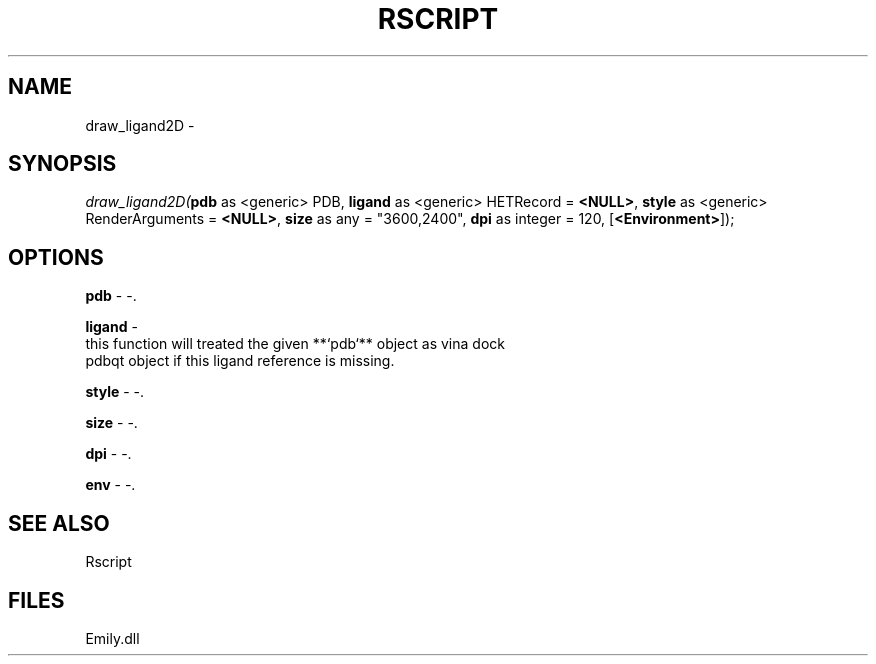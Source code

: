 .\" man page create by R# package system.
.TH RSCRIPT 1 2000-Jan "draw_ligand2D" "draw_ligand2D"
.SH NAME
draw_ligand2D \- 
.SH SYNOPSIS
\fIdraw_ligand2D(\fBpdb\fR as <generic> PDB, 
\fBligand\fR as <generic> HETRecord = \fB<NULL>\fR, 
\fBstyle\fR as <generic> RenderArguments = \fB<NULL>\fR, 
\fBsize\fR as any = "3600,2400", 
\fBdpi\fR as integer = 120, 
[\fB<Environment>\fR]);\fR
.SH OPTIONS
.PP
\fBpdb\fB \fR\- -. 
.PP
.PP
\fBligand\fB \fR\- 
 this function will treated the given **`pdb`** object as vina dock
 pdbqt object if this ligand reference is missing.
. 
.PP
.PP
\fBstyle\fB \fR\- -. 
.PP
.PP
\fBsize\fB \fR\- -. 
.PP
.PP
\fBdpi\fB \fR\- -. 
.PP
.PP
\fBenv\fB \fR\- -. 
.PP
.SH SEE ALSO
Rscript
.SH FILES
.PP
Emily.dll
.PP
